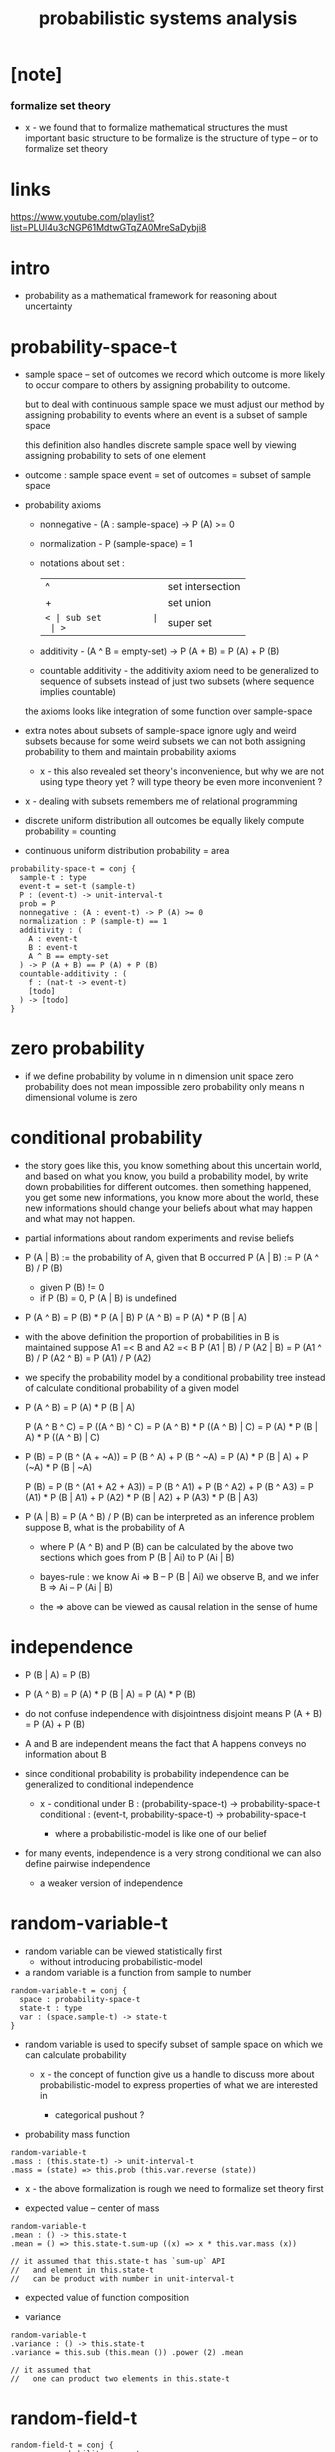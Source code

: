 #+title: probabilistic systems analysis

* [note]

*** formalize set theory

    - x -
      we found that to formalize mathematical structures
      the must important basic structure to be formalize
      is the structure of type -- or to formalize set theory

* links

  https://www.youtube.com/playlist?list=PLUl4u3cNGP61MdtwGTqZA0MreSaDybji8

* intro

  - probability as a mathematical framework
    for reasoning about uncertainty

* probability-space-t

  - sample space -- set of outcomes
    we record which outcome is more likely to occur compare to others
    by assigning probability to outcome.

    but to deal with continuous sample space
    we must adjust our method by assigning probability to events
    where an event is a subset of sample space

    this definition also handles discrete sample space well
    by viewing assigning probability to sets of one element

  - outcome : sample space
    event = set of outcomes = subset of sample space

  - probability axioms

    - nonnegative -
      (A : sample-space) -> P (A) >= 0

    - normalization -
      P (sample-space) = 1

    - notations about set :
      | ^  | set intersection |
      | +  | set union        |
      | =< | sub set          |
      | >= | super set        |

    - additivity -
      (A ^ B = empty-set) -> P (A + B) = P (A) + P (B)

    - countable additivity -
      the additivity axiom need to be generalized to sequence of subsets
      instead of just two subsets
      (where sequence implies countable)

    the axioms looks like integration of some function over sample-space

  - extra notes about subsets of sample-space
    ignore ugly and weird subsets
    because for some weird subsets we can not both
    assigning probability to them and maintain probability axioms
    - x -
      this also revealed set theory's inconvenience,
      but why we are not using type theory yet ?
      will type theory be even more inconvenient ?

  - x -
    dealing with subsets remembers me of relational programming

  - discrete uniform distribution
    all outcomes be equally likely
    compute probability = counting

  - continuous uniform distribution
    probability = area

  #+begin_src cicada
  probability-space-t = conj {
    sample-t : type
    event-t = set-t (sample-t)
    P : (event-t) -> unit-interval-t
    prob = P
    nonnegative : (A : event-t) -> P (A) >= 0
    normalization : P (sample-t) == 1
    additivity : (
      A : event-t
      B : event-t
      A ^ B == empty-set
    ) -> P (A + B) == P (A) + P (B)
    countable-additivity : (
      f : (nat-t -> event-t)
      [todo]
    ) -> [todo]
  }
  #+end_src

* zero probability

  - if we define probability by volume in n dimension unit space
    zero probability does not mean impossible
    zero probability only means n dimensional volume is zero

* conditional probability

  - the story goes like this,
    you know something about this uncertain world,
    and based on what you know, you build a probability model,
    by write down probabilities for different outcomes.
    then something happened, you get some new informations,
    you know more about the world,
    these new informations should change your beliefs
    about what may happen and what may not happen.

  - partial informations about random experiments and revise beliefs

  - P (A | B) := the probability of A, given that B occurred
    P (A | B) := P (A ^ B) / P (B)
    - given P (B) != 0
    - if P (B) = 0, P (A | B) is undefined

  - P (A ^ B) = P (B) * P (A | B)
    P (A ^ B) = P (A) * P (B | A)

  - with the above definition
    the proportion of probabilities in B is maintained
    suppose A1 =< B and A2 =< B
    P (A1 | B) / P (A2 | B) =
    P (A1 ^ B) / P (A2 ^ B) =
    P (A1) / P (A2)

  - we specify the probability model by a conditional probability tree
    instead of calculate conditional probability of a given model

  - P (A ^ B) = P (A) * P (B | A)

    P (A ^ B ^ C) =
    P ((A ^ B) ^ C) =
    P (A ^ B) * P ((A ^ B) | C) =
    P (A) * P (B | A) * P ((A ^ B) | C)

  - P (B) =
    P (B ^ (A + ~A)) =
    P (B ^ A) + P (B ^ ~A) =
    P (A) * P (B | A) + P (~A) * P (B | ~A)

    P (B) =
    P (B ^ (A1 + A2 + A3)) =
    P (B ^ A1) + P (B ^ A2) + P (B ^ A3) =
    P (A1) * P (B | A1) +
    P (A2) * P (B | A2) +
    P (A3) * P (B | A3)

  - P (A | B) = P (A ^ B) / P (B)
    can be interpreted as an inference problem
    suppose B, what is the probability of A

    - where P (A ^ B) and P (B) can be calculated
      by the above two sections
      which goes from P (B | Ai) to P (Ai | B)

    - bayes-rule :
      we know
      Ai => B -- P (B | Ai)
      we observe B, and we infer
      B => Ai -- P (Ai | B)

    - the => above can be viewed as
      causal relation in the sense of hume

* independence

  - P (B | A) = P (B)

  - P (A ^ B) =
    P (A) * P (B | A) =
    P (A) * P (B)

  - do not confuse independence with disjointness
    disjoint means
    P (A + B) = P (A) + P (B)

  - A and B are independent means
    the fact that A happens conveys no information about B

  - since conditional probability is probability
    independence can be generalized to conditional independence

    - x -
      conditional under B :
      (probability-space-t) -> probability-space-t
      conditional :
      (event-t, probability-space-t) -> probability-space-t

      - where a probabilistic-model is like one of our belief

  - for many events, independence is a very strong conditional
    we can also define pairwise independence
    - a weaker version of independence

* random-variable-t

  - random variable can be viewed statistically first
    - without introducing probabilistic-model

  - a random variable is a function from sample to number

  #+begin_src cicada
  random-variable-t = conj {
    space : probability-space-t
    state-t : type
    var : (space.sample-t) -> state-t
  }
  #+end_src

  - random variable is used to specify subset of sample space
    on which we can calculate probability

    - x -
      the concept of function give us a handle
      to discuss more about probabilistic-model
      to express properties of what we are interested in

      - categorical pushout ?

  - probability mass function

  #+begin_src cicada
  random-variable-t
  .mass : (this.state-t) -> unit-interval-t
  .mass = (state) => this.prob (this.var.reverse (state))
  #+end_src

  - x -
    the above formalization is rough
    we need to formalize set theory first

  - expected value -- center of mass

  #+begin_src cicada
  random-variable-t
  .mean : () -> this.state-t
  .mean = () => this.state-t.sum-up ((x) => x * this.var.mass (x))

  // it assumed that this.state-t has `sum-up` API
  //   and element in this.state-t
  //   can be product with number in unit-interval-t
  #+end_src

  - expected value of function composition

  - variance

  #+begin_src cicada
  random-variable-t
  .variance : () -> this.state-t
  .variance = this.sub (this.mean ()) .power (2) .mean

  // it assumed that
  //   one can product two elements in this.state-t
  #+end_src

* random-field-t

  #+begin_src cicada
  random-field-t = conj {
    space : probability-space-t
    state-t : type
    index-t : type
    idx : (index-t) -> random-variable-t (space, state-t)
  }

  random-field-t <: random-variable-t {
    space = super.space
    state-t = (index-t) -> super.state-t
    var : (space.sample-t) -> (index-t) -> super.state-t
    var = (sample) => (index) => this.idx (index) .var (sample)
  }

  // note the use of function type here
  //   we might need yoneda embedding
  //   to develop measure of function space

  random-field-t
  .law : (this.state-t) -> unit-interval-t
  .law = this.as (random-variable-t) .mass
  #+end_src

  - note the increasing number of sets here
    | sample-t | probability-space-t |
    | state-t  | random-variable-t   |
    | index-t  | random-field-t      |
